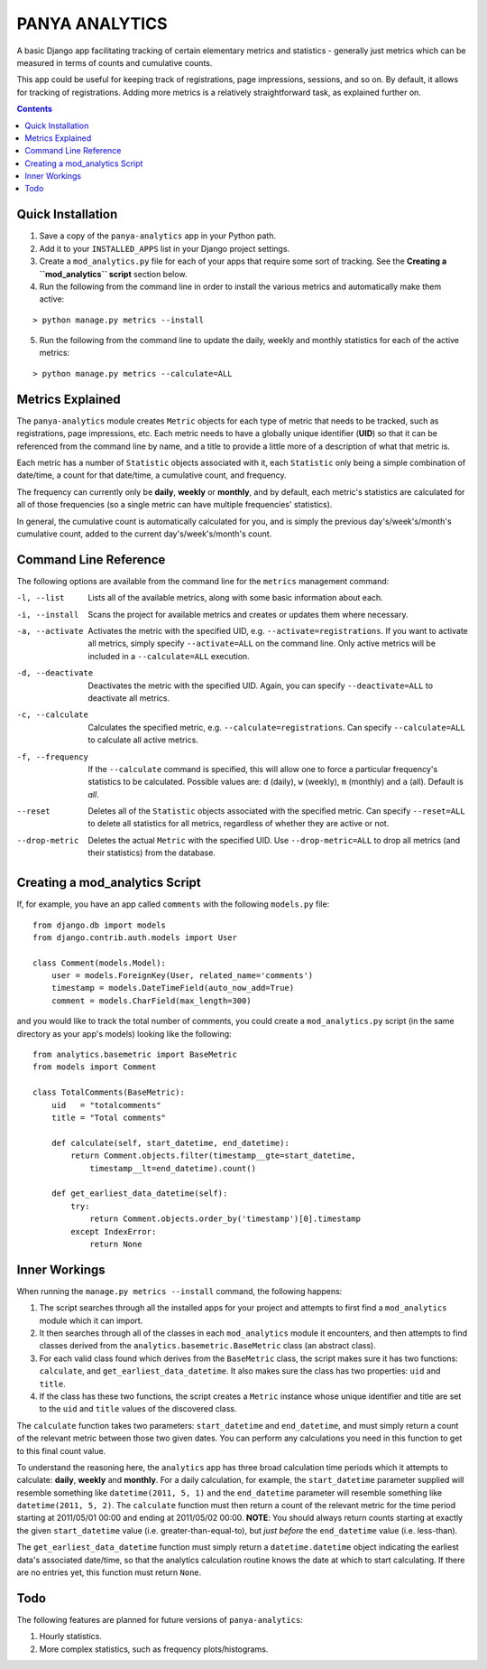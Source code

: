 PANYA ANALYTICS
===============

A basic Django app facilitating tracking of certain elementary metrics and statistics -
generally just metrics which can be measured in terms of counts and cumulative counts.

This app could be useful for keeping track of registrations, page impressions, sessions,
and so on. By default, it allows for tracking of registrations. Adding more metrics
is a relatively straightforward task, as explained further on.

.. contents::
    :depth: 5    

Quick Installation
------------------
1. Save a copy of the ``panya-analytics`` app in your Python path.
2. Add it to your ``INSTALLED_APPS`` list in your Django project settings.
3. Create a ``mod_analytics.py`` file for each of your apps that require some sort
   of tracking. See the **Creating a ``mod_analytics`` script** section below.
4. Run the following from the command line in order to install the various metrics
   and automatically make them active:

::

    > python manage.py metrics --install

5. Run the following from the command line to update the daily, weekly and monthly
   statistics for each of the active metrics:

::

    > python manage.py metrics --calculate=ALL

Metrics Explained
-----------------
The ``panya-analytics`` module creates ``Metric`` objects for each type of metric that
needs to be tracked, such as registrations, page impressions, etc. Each metric needs to
have a globally unique identifier (**UID**) so that it can be referenced from the command line
by name, and a title to provide a little more of a description of what that metric
is.

Each metric has a number of ``Statistic`` objects associated with it, each ``Statistic``
only being a simple combination of date/time, a count for that date/time, a cumulative
count, and frequency.

The frequency can currently only be **daily**, **weekly** or
**monthly**, and by default, each metric's statistics are calculated for all of those
frequencies (so a single metric can have multiple frequencies' statistics).

In general, the cumulative count is automatically calculated for you, and is simply the
previous day's/week's/month's cumulative count, added to the current day's/week's/month's
count.

Command Line Reference
----------------------
The following options are available from the command line for the ``metrics`` management
command:

-l, --list         Lists all of the available metrics, along with some basic information about each.
-i, --install      Scans the project for available metrics and creates or updates them where necessary.
-a, --activate     Activates the metric with the specified UID, e.g. ``--activate=registrations``.
                   If you want to activate all metrics,
                   simply specify ``--activate=ALL`` on the command line. Only active metrics will
                   be included in a ``--calculate=ALL`` execution.
-d, --deactivate   Deactivates the metric with the specified UID. Again, you can specify
                   ``--deactivate=ALL`` to deactivate all metrics.
-c, --calculate    Calculates the specified metric, e.g. ``--calculate=registrations``. Can
                   specify ``--calculate=ALL`` to calculate all active metrics.
-f, --frequency    If the ``--calculate`` command is specified, this will allow one to force a particular
                   frequency's statistics to be calculated. Possible values are: ``d`` (daily), ``w`` (weekly),
                   ``m`` (monthly) and ``a`` (all). Default is *all*.
--reset            Deletes all of the ``Statistic`` objects associated with the specified metric.
                   Can specify ``--reset=ALL`` to delete all statistics for all metrics, regardless
                   of whether they are active or not.
--drop-metric      Deletes the actual ``Metric`` with the specified UID. Use ``--drop-metric=ALL``
                   to drop all metrics (and their statistics) from the database.

Creating a mod_analytics Script
-------------------------------
If, for example, you have an app called ``comments`` with the following ``models.py`` file:

::

    from django.db import models
    from django.contrib.auth.models import User

    class Comment(models.Model):
        user = models.ForeignKey(User, related_name='comments')
        timestamp = models.DateTimeField(auto_now_add=True)
        comment = models.CharField(max_length=300)

and you would like to track the total number of comments, you could
create a ``mod_analytics.py`` script (in the same directory as your app's models)
looking like the following:

::

    from analytics.basemetric import BaseMetric
    from models import Comment

    class TotalComments(BaseMetric):
        uid   = "totalcomments"
        title = "Total comments"

        def calculate(self, start_datetime, end_datetime):
            return Comment.objects.filter(timestamp__gte=start_datetime,
                timestamp__lt=end_datetime).count()

        def get_earliest_data_datetime(self):
            try:
                return Comment.objects.order_by('timestamp')[0].timestamp
            except IndexError:
                return None

Inner Workings
--------------
When running the ``manage.py metrics --install`` command, the following happens:

1. The script searches through all the installed apps for your project and
   attempts to first find a ``mod_analytics`` module which it can import.
2. It then searches through all of the classes in each ``mod_analytics`` module
   it encounters, and then attempts to find classes derived from the
   ``analytics.basemetric.BaseMetric`` class (an abstract class).
3. For each valid class found which derives from the ``BaseMetric`` class, the script
   makes sure it has two functions: ``calculate``, and ``get_earliest_data_datetime``.
   It also makes sure the class has two properties: ``uid`` and ``title``.
4. If the class has these two functions, the script creates a ``Metric`` instance
   whose unique identifier and title are set to the ``uid`` and ``title`` values
   of the discovered class.

The ``calculate`` function takes two parameters: ``start_datetime`` and ``end_datetime``,
and must simply return a count of the relevant metric between those two given dates. You can
perform any calculations you need in this function to get to this final count value.

To understand the reasoning here, the ``analytics`` app has three broad calculation time periods
which it attempts to calculate: **daily**, **weekly** and **monthly**. For a daily calculation,
for example, the ``start_datetime`` parameter supplied will resemble something like
``datetime(2011, 5, 1)`` and the ``end_datetime`` parameter will resemble something like
``datetime(2011, 5, 2)``. The ``calculate`` function must then return a count of the relevant
metric for the time period starting at 2011/05/01 00:00 and ending at 2011/05/02 00:00.
**NOTE**: You should always return counts starting at exactly the given ``start_datetime``
value (i.e. greater-than-equal-to), but *just before* the ``end_datetime`` value (i.e.
less-than).

The ``get_earliest_data_datetime`` function must simply return a ``datetime.datetime`` object
indicating the earliest data's associated date/time, so that the analytics calculation routine
knows the date at which to start calculating. If there are no entries yet, this function must
return ``None``.

Todo
----
The following features are planned for future versions of ``panya-analytics``:

1. Hourly statistics.
2. More complex statistics, such as frequency plots/histograms.


